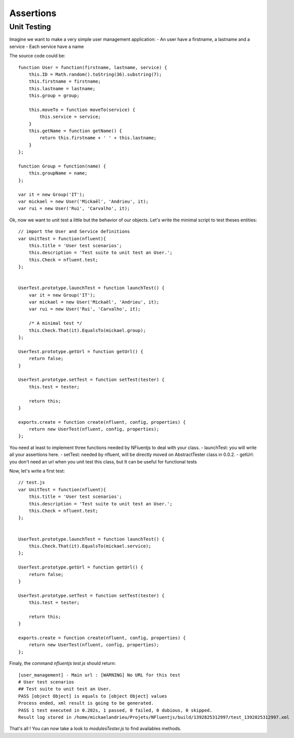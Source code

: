 ==========
Assertions
==========

Unit Testing
------------

Imagine we want to make a very simple user management application:
- An user have a firstname, a lastname and a service
- Each service have a name

The source code could be::

    function User = function(firstname, lastname, service) {
        this.ID = Math.random().toString(36).substring(7);
        this.firstname = firstname;
        this.lastname = lastname;
        this.group = group;
    
        this.moveTo = function moveTo(service) {
            this.service = service;
        }
        this.getName = function getName() {
            return this.firstname + ' ' + this.lastname;
        }
    };

    function Group = function(name) {
        this.groupName = name;
    };
    
    var it = new Group('IT');
    var mickael = new User('Mickaël', 'Andrieu', it);
    var rui = new User('Rui', 'Carvalho', it);

Ok, now we want to unit test a little but the behavior of
our objects. Let's write the minimal script to test theses entities::


    // import the User and Service definitions
    var UnitTest = function(nfluent){
        this.title = 'User test scenarios';
        this.description = 'Test suite to unit test an User.';
        this.Check = nfluent.test;
    };
    
    
    UserTest.prototype.launchTest = function launchTest() {
        var it = new Group('IT');
        var mickael = new User('Mickaël', 'Andrieu', it);
        var rui = new User('Rui', 'Carvalho', it);
    
        /* A minimal test */
        this.Check.That(it).EqualsTo(mickael.group);
    };
    
    UserTest.prototype.getUrl = function getUrl() {
        return false;
    }
    
    UserTest.prototype.setTest = function setTest(tester) {
        this.test = tester;
    
        return this;
    }
    
    exports.create = function create(nfluent, config, properties) {
        return new UserTest(nfluent, config, properties);
    };


You need at least to implement three functions needed by NFluentjs to deal with your class.
- launchTest: you will write all your assertions here.
- setTest: needed by nfluent, will be directly moved on AbstractTester class in 0.0.2.
- getUrl: you don't need an url when you unit test this class, but It can be useful for
functional tests

Now, let's write a first test::

    // test.js
    var UnitTest = function(nfluent){
        this.title = 'User test scenarios';
        this.description = 'Test suite to unit test an User.';
        this.Check = nfluent.test;
    };
    
    
    UserTest.prototype.launchTest = function launchTest() {
        this.Check.That(it).EqualsTo(mickael.service);
    };
    
    UserTest.prototype.getUrl = function getUrl() {
        return false;
    }
    
    UserTest.prototype.setTest = function setTest(tester) {
        this.test = tester;
    
        return this;
    }
    
    exports.create = function create(nfluent, config, properties) {
        return new UserTest(nfluent, config, properties);
    };
    

Finaly, the command `nfluentjs test.js` should return::

    [user_management] - Main url : [WARNING] No URL for this test
    # User test scenarios
    ## Test suite to unit test an User.
    PASS [object Object] is equals to [object Object] values
    Process ended, xml result is going to be generated.
    PASS 1 test executed in 0.202s, 1 passed, 0 failed, 0 dubious, 0 skipped.
    Result log stored in /home/mickaelandrieu/Projets/NFluentjs/build/1392825312997/test_1392825312997.xml


That's all ! You can now take a look to `modules\Tester.js` to find availables methods.
